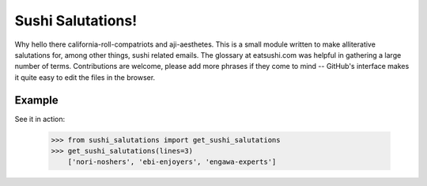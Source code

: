 Sushi Salutations!
==================
Why hello there california-roll-compatriots and aji-aesthetes.  This is a small
module written to make alliterative salutations for, among other things, sushi
related emails. The glossary at eatsushi.com was helpful in gathering a large
number of terms. Contributions are welcome, please add more phrases if they
come to mind -- GitHub's interface makes it quite easy to edit the files in the
browser.

Example
-------
See it in action:

    >>> from sushi_salutations import get_sushi_salutations
    >>> get_sushi_salutations(lines=3)
        ['nori-noshers', 'ebi-enjoyers', 'engawa-experts']

